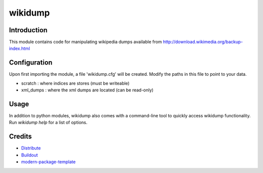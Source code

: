 wikidump
==========================

Introduction
------------

This module contains code for manipulating wikipedia dumps available from
http://download.wikimedia.org/backup-index.html

Configuration
-------------

Upon first importing the module, a file 'wikidump.cfg' will be created.
Modify the paths in this file to point to your data. 

- scratch : where indices are stores (must be writeable)
- xml_dumps : where the xml dumps are located (can be read-only)

Usage
-----

In addition to python modules, wikidump also comes with a command-line
tool to quickly access wikidump functionality. Run `wikidump help` 
for a list of options.

Credits
-------

- `Distribute`_
- `Buildout`_
- `modern-package-template`_

.. _Buildout: http://www.buildout.org/
.. _Distribute: http://pypi.python.org/pypi/distribute
.. _`modern-package-template`: http://pypi.python.org/pypi/modern-package-template
